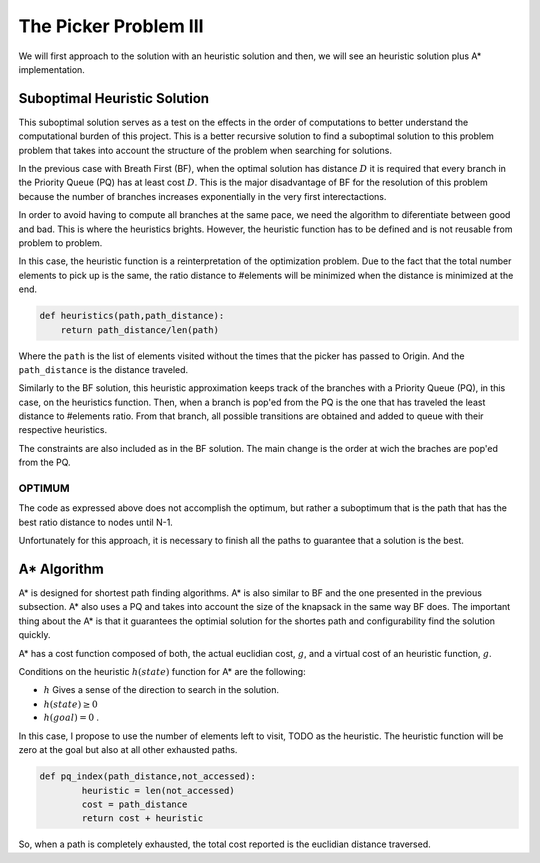 =================================================
The Picker Problem III
=================================================

We will first approach to the solution with an heuristic solution and then, we will see an heuristic solution plus A* implementation.


Suboptimal Heuristic Solution 
------------------------------
This suboptimal solution serves as a test on the effects in the order of computations to better understand the computational burden of this project.
This is a better recursive solution to find a suboptimal solution to this problem problem that takes into account the structure of the problem when searching for solutions.

In the previous case with Breath First (BF), when the optimal solution has distance :math:`D` it is required that every branch in the Priority Queue (PQ) has at least cost :math:`D`. This is the major disadvantage of BF for the resolution of this problem because the number of branches increases exponentially in the very first interectactions.

In order to avoid having to compute all branches at the same pace, we need the algorithm to diferentiate between good and bad. This is where the heuristics brights. However, the heuristic function has to be defined and is not reusable from problem to problem. 

In this case, the heuristic function is a reinterpretation of the optimization problem. Due to the fact that the total number elements to pick up is the same, the ratio distance to #elements will be minimized when the distance is minimized at the end.

.. code-block:: python

        def heuristics(path,path_distance):
            return path_distance/len(path)

Where the ``path`` is the list of elements visited without the times that the picker has passed to Origin. And the ``path_distance`` is the distance traveled.

Similarly to the BF solution, this heuristic approximation keeps track of the branches with a Priority Queue (PQ), in this case, on the heuristics function. Then, when a branch is pop'ed from the PQ is the one that has traveled the least distance to #elements ratio. From that branch, all possible transitions are obtained and added to queue with their respective heuristics.

The constraints are also included as in the BF solution. The main change is the order at wich the braches are pop'ed from the PQ.


OPTIMUM
_______
The code as expressed above does not accomplish the optimum, but rather a suboptimum that is the path that has the best ratio distance to nodes until N-1.

Unfortunately for this approach, it is necessary to finish all the paths to guarantee that a solution is the best.

A* Algorithm
------------
A* is designed for shortest path finding algorithms. A* is also similar to BF and the one presented in the previous subsection. A* also uses a PQ and takes into account the size of the knapsack in the same way BF does. The important thing about the A* is that it guarantees the optimial solution for the shortes path and configurability find the solution quickly.

A* has a cost function composed of both, the actual euclidian cost, :math:`g`, and a virtual cost of an heuristic function, :math:`g`.

Conditions on the heuristic :math:`h(state)` function for A* are the following:

- :math:`h` Gives a sense of the direction to search in the solution.
- :math:`h(state) \geq 0` 
- :math:`h(goal) = 0` .

In this case, I propose to use the number of elements left to visit, TODO as the heuristic. The heuristic function will be zero at the goal but also at all other exhausted paths.

.. code-block:: python

        def pq_index(path_distance,not_accessed):
                heuristic = len(not_accessed)
                cost = path_distance
                return cost + heuristic


So, when a path is completely exhausted, the total cost reported is the euclidian distance traversed.
